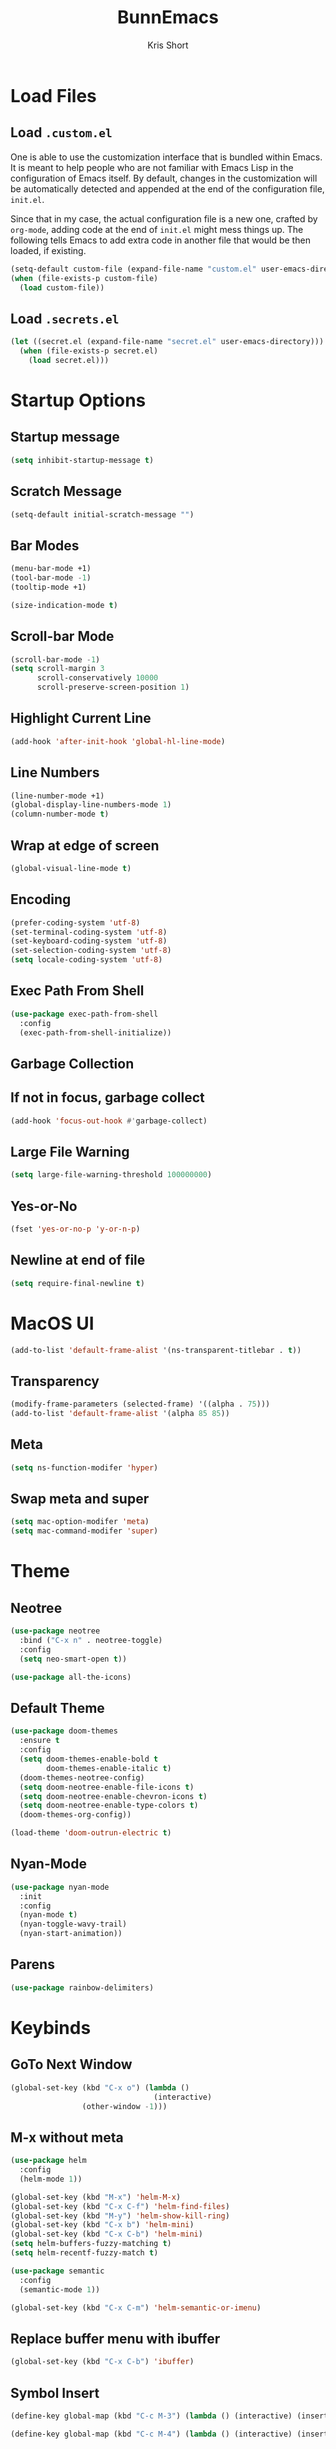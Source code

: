 #+TITLE: BunnEmacs
#+AUTHOR: Kris Short
#+DATE_CREATED: [2020-07-06]
#+DATE_MODIFIED: [2020-07-11]


* Load Files

** Load =.custom.el=

One is able to use the customization interface that is bundled within Emacs. It
is meant to help people who are not familiar with Emacs Lisp in the
configuration of Emacs itself. By default, changes in the customization will be
automatically detected and appended at the end of the configuration file,
=init.el=.

Since that in my case, the actual configuration file is a new one, crafted by
=org-mode=, adding code at the end of =init.el= might mess things up. The
following tells Emacs to add extra code in another file that would be then
loaded, if existing.

#+BEGIN_SRC emacs-lisp
(setq-default custom-file (expand-file-name "custom.el" user-emacs-directory))
(when (file-exists-p custom-file)
  (load custom-file))
#+END_SRC


** Load =.secrets.el=


#+BEGIN_SRC emacs-lisp
(let ((secret.el (expand-file-name "secret.el" user-emacs-directory)))
  (when (file-exists-p secret.el)
    (load secret.el)))
#+END_SRC



* Startup Options

** Startup message
#+BEGIN_SRC emacs-lisp
(setq inhibit-startup-message t)
#+END_SRC


** Scratch Message
#+BEGIN_SRC emacs-lisp
(setq-default initial-scratch-message "")
#+END_SRC

** Bar Modes
#+BEGIN_SRC emacs-lisp
(menu-bar-mode +1)
(tool-bar-mode -1)
(tooltip-mode +1)
#+END_SRC


#+BEGIN_SRC emacs-lisp
(size-indication-mode t)
#+END_SRC

** Scroll-bar Mode
#+BEGIN_SRC emacs-lisp
(scroll-bar-mode -1)
(setq scroll-margin 3
      scroll-conservatively 10000
      scroll-preserve-screen-position 1)
#+END_SRC



** Highlight Current Line
#+BEGIN_SRC emacs-lisp
(add-hook 'after-init-hook 'global-hl-line-mode)
#+END_SRC


** Line Numbers
#+BEGIN_SRC emacs-lisp
(line-number-mode +1)
(global-display-line-numbers-mode 1)
(column-number-mode t)
#+END_SRC


** Wrap at edge of screen
#+BEGIN_SRC emacs-lisp
(global-visual-line-mode t)
#+END_SRC


** Encoding
#+BEGIN_SRC emacs-lisp
(prefer-coding-system 'utf-8)
(set-terminal-coding-system 'utf-8)
(set-keyboard-coding-system 'utf-8)
(set-selection-coding-system 'utf-8)
(setq locale-coding-system 'utf-8)
#+END_SRC



** Exec Path From Shell
#+BEGIN_SRC emacs-lisp
(use-package exec-path-from-shell
  :config
  (exec-path-from-shell-initialize))
#+END_SRC


** Garbage Collection

** If not in focus, garbage collect
#+BEGIN_SRC emacs-lisp
(add-hook 'focus-out-hook #'garbage-collect)
#+END_SRC


** Large File Warning
#+BEGIN_SRC emacs-lisp
(setq large-file-warning-threshold 100000000)
#+END_SRC


** Yes-or-No
#+BEGIN_SRC emacs-lisp
(fset 'yes-or-no-p 'y-or-n-p)
#+END_SRC


** Newline at end of file
#+BEGIN_SRC emacs-lisp
(setq require-final-newline t)
#+END_SRC



* MacOS UI


#+BEGIN_SRC emacs-lisp
(add-to-list 'default-frame-alist '(ns-transparent-titlebar . t))
#+END_SRC

** Transparency
#+BEGIN_SRC emacs-lisp
(modify-frame-parameters (selected-frame) '((alpha . 75)))
(add-to-list 'default-frame-alist '(alpha 85 85))
#+END_SRC

** Meta
#+BEGIN_SRC emacs-lisp
(setq ns-function-modifer 'hyper)
#+END_SRC

** Swap meta and super
#+BEGIN_SRC emacs-lisp
(setq mac-option-modifer 'meta)
(setq mac-command-modifer 'super)
#+END_SRC


* Theme

** Neotree
#+BEGIN_SRC emacs-lisp
(use-package neotree
  :bind ("C-x n" . neotree-toggle)
  :config
  (setq neo-smart-open t))
#+END_SRC

#+BEGIN_SRC emacs-lisp
(use-package all-the-icons)
#+END_SRC

** Default Theme
#+BEGIN_SRC emacs-lisp
(use-package doom-themes
  :ensure t
  :config
  (setq doom-themes-enable-bold t
        doom-themes-enable-italic t)
  (doom-themes-neotree-config)
  (setq doom-neotree-enable-file-icons t)
  (setq doom-neotree-enable-chevron-icons t)
  (setq doom-neotree-enable-type-colors t)
  (doom-themes-org-config))
#+END_SRC

#+BEGIN_SRC emacs-lisp
(load-theme 'doom-outrun-electric t)
#+END_SRC



** Nyan-Mode
#+BEGIN_SRC emacs-lisp
(use-package nyan-mode
  :init
  :config
  (nyan-mode t)
  (nyan-toggle-wavy-trail)
  (nyan-start-animation))
#+END_SRC


** Parens
#+BEGIN_SRC emacs-lisp
(use-package rainbow-delimiters)
#+END_SRC


* Keybinds

** GoTo Next Window
#+BEGIN_SRC emacs-lisp
(global-set-key (kbd "C-x o") (lambda ()
                                (interactive)
				(other-window -1)))
#+END_SRC

** M-x without meta
   #+begin_src emacs-lisp
     (use-package helm
       :config
       (helm-mode 1))
   #+end_src

#+BEGIN_SRC emacs-lisp
(global-set-key (kbd "M-x") 'helm-M-x)
(global-set-key (kbd "C-x C-f") 'helm-find-files)
(global-set-key (kbd "M-y") 'helm-show-kill-ring)
(global-set-key (kbd "C-x b") 'helm-mini)
(global-set-key (kbd "C-x C-b") 'helm-mini)
(setq helm-buffers-fuzzy-matching t)
(setq helm-recentf-fuzzy-match t)
#+END_SRC

#+begin_src emacs-lisp
(use-package semantic
  :config
  (semantic-mode 1))
#+end_src

#+begin_src emacs-lisp
(global-set-key (kbd "C-x C-m") 'helm-semantic-or-imenu)
#+end_src


** Replace buffer menu with ibuffer
#+BEGIN_SRC emacs-lisp
(global-set-key (kbd "C-x C-b") 'ibuffer)
#+END_SRC

** Symbol Insert
#+BEGIN_SRC emacs-lisp
(define-key global-map (kbd "C-c M-3") (lambda () (interactive) (insert "§")))
#+END_SRC

#+BEGIN_SRC emacs-lisp
(define-key global-map (kbd "C-c M-4") (lambda () (interactive) (insert "↯")))
#+END_SRC


** Delete Frame
#+BEGIN_SRC emacs-lisp
(global-set-key (kbd "C-x w") 'delete-frame)
#+END_SRC

** Copy Mouse Selected Text Automatically
#+BEGIN_SRC emacs-lisp
(setq mouse-drag-copy-region t)
#+END_SRC

** Orgmode
*** agenda
#+BEGIN_SRC emacs-lisp
(global-set-key (kbd "C-c a") 'org-agenda)
#+END_SRC

*** capture
#+BEGIN_SRC emacs-lisp
(global-set-key (kbd "C-c c") 'org-capture)
#+END_SRC

#+BEGIN_SRC emacs-lisp
(global-set-key (kbd "C-c l") 'org-store-link)
#+END_SRC



* Help
#+BEGIN_SRC emacs-lisp
(use-package help-mode
  :ensure nil
  :bind
  (:map help-mode-map
        ("<" . help-go-back)
        (">" . help-go-forward)))
#+END_SRC

#+BEGIN_SRC emacs-lisp
(use-package eldoc
  :ensure nil
  :config
  (global-eldoc-mode -1))
#+END_SRC


* Expand

** YaSnippets
#+BEGIN_SRC emacs-lisp
(use-package yasnippet
  :ensure t
  :init
  (yas-global-mode 1)
  :config
  (add-to-list 'yas-snippet-dirs (locate-user-emacs-file "snippets")))
#+END_SRC


** Auto-Complete
#+BEGIN_SRC emacs-lisp
(use-package company
  :bind
  (:map company-active-map
        ("RET" . nil)
        ([return] . nil)
        ("TAB" . company-complete-selection)
        ([tab] . company-complete-selection)
        ("<right>" . company-complete-common))
  :hook
  (after-init . global-company-mode)
  :custom
  (company-dabbrev-downcase nil)
  (company-idle-delay .2)
  (company-minimum-prefix-length 2)
  (company-tooltip-limit 10)
  (company-show-numbers t)
  (company-require-match nil)
  (company-tooltip-align-annotations t)
  (company-tooltip-flip-when-above t))
#+END_SRC

#+BEGIN_SRC emacs-lisp
(global-company-mode 1)
#+END_SRC


** Which-key
#+BEGIN_SRC emacs-lisp
(use-package which-key
  :config
  (setq which-key-popup-type 'minibuffer)
  (setq which-key-frame-max-height 20)
  (which-key-mode +1))
#+END_SRC


#+BEGIN_SRC emacs-lisp
(use-package smex
  :bind
  ("M-x" . 'smex)
  ("M-X" . 'smex-major-mode-commands)
  :config
  (setq smex-save-file (expand-file-name ".smex-items" user-emacs-directory))
  (smex-initialize))
#+END_SRC


** Crux
#+BEGIN_SRC emacs-lisp
(use-package crux
  :bind (("C-a" . crux-move-beginning-of-line)
         ("C-c f" . crux-recentf-find-file)
	 ("C-c u" . crux-view-url)
	 ("C-c k" . crux-kill-other-buffers)
	 ("C-c i" . crux-ispell-word-then-abbrev)
	 ("C-x C-u" . crux-upcase-region)
	 ("C-x C-l" . crux-downcase-region)
	 ("C-c r" . crux-rename-file-and-buffer)
	 ("C-c D" . crux-delete-file-and-buffer)
	 ("C-k" . crux-smart-kill-line)))
#+END_SRC


** Abbrev
#+BEGIN_SRC emacs-lisp
(setq save-abbrevs 'silently)
(setq-default abbrev-mode t)
(setq abbrev-file-name "~/.emacs.d/abbreviations.el")
(quietly-read-abbrev-file)
#+END_SRC


* Search

** Dictionary
#+BEGIN_SRC emacs-lisp
(use-package define-word)
#+END_SRC

** Translate
#+BEGIN_SRC emacs-lisp
(use-package google-translate)
#+END_SRC


** Google-This
#+BEGIN_SRC emacs-lisp
(use-package google-this
  :config
  (google-this-mode 1))
#+BEGIN_SRC 


* Utilities

** Ewww
#+BEGIN_SRC emacs-lisp
(setq browse-url-browser-function 'eww-browse-url)
#+END_SRC

** pdf-tools
#+BEGIN_SRC emacs-lisp
(use-package pdf-tools
  :pin manual
  :config
  (pdf-tools-install)
  (setq-default pdf-view-display-size 'fit-page)
  (setq pdf-annot-activate-created-annotations t)
  (define-key pdf-view-mode-map (kbd "C-s") 'isearch-forward)
  (add-hook 'pdf-view-mode-hook (lambda () (cua-mode 0)))
  (setq pdf-view-resize-factor 1.1)
  (define-key pdf-view-mode-map (kbd "h") 'pdf-annot-add-highlight-markup-annotation)
  (define-key pdf-view-mode-map (kbd "t") 'pdf-annot-add-text-annotation)
  (define-key pdf-view-mode-map (kbd "D") 'pdf-annot-delete)
  (with-eval-after-load "pdf-annot"
    (define-key pdf-annot-edit-contents-minor-mode-map (kbd "<return>") 'pdf-annot-edit-contents-commit)
    (define-key pdf-annot-edit-contents-minor-mode-map (kbd "<S-return>") 'newline)
    (advice-add 'pdf-annot-edit-contents-commit :after 'emd/save-buffer-no-args)))
#+END_SRC

** org-pdf-tools
#+BEGIN_SRC emacs-lisp
(use-package org-pdftools
  :hook (org-load . org-pdftools-setup-link))
#+END_SRC

#+BEGIN_SRC emacs-lisp
(use-package org-noter-pdftools
  :after org-noter
  :config
  (with-eval-after-load 'pdf-annot
    (add-hook 'pdf-annot-activate-handler-functions #'org-noter-pdftools-jump-to-note)))
#+END_SRC

** Bookmarks
#+BEGIN_SRC emacs-lisp
(use-package ebuku)
#+END_SRC

*** bm visible bookmarks
#+BEGIN_SRC emacs-lisp
(use-package bm
  :bind (("<C-f2>" . bm-toggle)
         ("<f2>" . bm-next)
	 ("<S-f2>" . bm-previous)))
#+END_SRC

** Kill
#+BEGIN_SRC emacs-lisp
(use-package easy-kill)
#+END_SRC

#+BEGIN_SRC emacs-lisp
  (global-set-key [remap kill-ring-save] 'easy-kill)
  (global-set-key [remap mark-sexp] 'easy-mark)
#+END_SRC


** Clipboard
Save current system clipboard to kill-ring
#+BEGIN_SRC emacs-lisp
(setq save-interprogram-paste-before-kill t)
#+END_SRC

** wttrin
#+BEGIN_SRC emacs-lisp
(use-package wttrin
  :ensure t
  :commands (wttrin)
  :init
  (setq wttrin-default-cities '("Durham,NC")))
#+END_SRC


** AutoSave
Auto save after 30 typed characters
#+BEGIN_SRC emacs-lisp
(setq auto-save-interval 30)
#+END_SRC

*** Backups
#+BEGIN_SRC emacs-lisp
(setq backup-by-copying t)
(setq kept-new-versions 10)
(setq kept-old-versions 2)
(setq delete-old-versions t)
(setq version-control t)
(setq vc-make-backup-files t)
#+END_SRC

** Scratch Buffer
#+BEGIN_SRC emacs-lisp
(setq initial-major-mode 'org-mode)
#+END_SRC

** Volatile Highlights
Temporarily highlight changes to buffer after pasting
#+BEGIN_SRC emacs-lisp
(use-package volatile-highlights
  :config
  (volatile-highlights-mode t))
#+END_SRC


** Structure Templates
#+BEGIN_SRC emacs-lisp
(require 'org-tempo)
#+END_SRC




* Languages
  
** BibTeX

*** RefTeX
    #+begin_src emacs-lisp
      (use-package refTeX
        :commands turn-on-reftex
	:init
	(progn
	  (setq reftex-default-bibliography '("~/Librarian/Bibliography/default.bib"))
	  (setq reftex-plug-intoAUCTex t)))
    #+end_src

*** Org-Ref
    #+begin_src emacs-lisp
      (use-package org-ref
        :after org
	:init
	(setq reftext-default-bibliography '("~/Librarian/Bibliography/default.bib"))
	(setq org-ref-default-bibliography '("~/Librarian/Bibliography/default.bib")
	      org-ref-pdf-directory "~/Librarian/PDFs"))
    #+end_src

*** Helm biblatex
    #+begin_src emacs-lisp
    (use-package helm-bibtex
      :config
      (setq bibtex-completion-bibliography "~/Librarian/Bibliography/default.bib"
	    bibtex-completion-library-path "~/Librarian/PDFs"))
    #+end_src

*** =BIBINPUTS=
    The following environment variable is set in =~/.exports=
    =BIBINPUTS=/Users/emd/Librarian/Bibliography/default.bib=
    =export BIBINPUTS=
    
*** Functions


** CSS

#+BEGIN_SRC emacs-lisp
(use-package css-mode
  :ensure nil
  :custom (css-indent-offset 2))
#+END_SRC

#+BEGIN_SRC emacs-lisp
(use-package scss-mode
  :ensure nil
  :preface
  (defun bunny/scss-set-comment-style ()
    (setq-local comment-end "")
    (setq-local comment-start "//"))
  :mode ("\\.sass\\'" "\\.scss\\'")
  :hook (scss-mode . bunny/scss-set-comment-style))
#+END_SRC


** CSV
#+BEGIN_SRC emacs-lisp
(use-package csv-mode)
#+END_SRC


** Colors
Colorize colors as text with their value
#+BEGIN_SRC emacs-lisp
(use-package rainbow-mode
  :custom
  (rainbow-x-colors-major-mode-list '()))
#+END_SRC


** Comments
#+BEGIN_SRC emacs-lisp
(use-package newcomment
  :ensure nil
  :bind
  ("<M-return>" . comment-indent-new-line)
  :custom
  (comment-auto-fill-only-comments t)
  (comment-multi-line t))
#+END_SRC


** Diff
#+BEGIN_SRC emacs-lisp
(use-package ediff-wind
  :ensure nil
  :custom
  (ediff-split-window-function #'split-window-horizontally)
  (ediff-window-setup-function #'ediff-setup-windows-plain))
#+END_SRC


** HTML
HTML mode is defined in =sgml-mode.el=

#+BEGIN_SRC emacs-lisp
(use-package sgml-mode
  :ensure nil
  :preface
  (defun bunny/html-set-pretty-print-function ()
    (setq bunny/pretty-print-function #'sgml-pretty-print))
  :hook
  ((html-mode . bunny/html-set-pretty-print-function)
   (html-mode . sgml-electric-tag-pair-mode)
   (html-mode . sgml-name-8bit-mode)
   (html-mode . toggle-truncate-lines))
  :custom
  (sgml-basic-offset 2))
#+END_SRC


** JSON

#+BEGIN_SRC emacs-lisp
(use-package json-mode
  :mode "\\.json\\'"
  :preface
  (defun bunny/json-set-indent-level ()
    (setq-local js-indent-level 2))
  :hook (json-mode . bunny/json-set-indent-level))
#+END_SRC


** LaTeX

*** =ox-latex=
    #+begin_src emacs-lisp
    (require 'ox-latex)
    #+end_src

*** PDF Process
    #+begin_src emacs-lisp
    (setq org-latex-pdf-process
      '("pdflatex -shell-escape -interaction nonstopmode -output-directory %o %f"
        "bibtex %b"
	"pdflatex -shell-escape -interaction nonstopmode -output-directory %o %f"
	"pdflatex -shell-escape -interaction nonstopmode -output-directory %o %f"))
    #+end_src

*** File Extensions
    #+begin_src emacs-lisp
    (setq org-latex-logfiles-extensions '(("lof" "lot" "tex" "aux" "idx" "log" "out" "toc" "nav" "snm" "vrb" "dvi" "fdb_latexmk" "bld" "brf" "fls" "entoc" "ps" "spl" "bbl" "pygtex" "pygstyle")))
    #+end_src

*** Highlight LaTeX in Org
#+BEGIN_SRC emacs-lisp
(setq org-highlight-latex-and-related '(latex bibtex))
#+END_SRC

*** =org-latex-classes=
    #+begin_src emacs-lisp
    (unless (boundp 'org-latex-classes)
      (setq org-latex-classes nil))
    (add-to-list 'org-latex-classes
                    '("article"
		      "\\documentclass{article}"
		      ("\\section{%s}" . "\\section*{%s}")
		      ("\\subsection{%s}" . "\\subsection*{%s}")
		      ("\\subsubsection{%s}" . "\\subsubsection*{%s}")
		      ("\\paragraph{%s}" . "\\paragraph*{%s}")
		      ("\\subparagraph{%s}" . "\\subparagraph*{%s}")))
    #+end_src

*** Org LaTeX Default Packages List
    #+begin_src emacs-lisp
    (setq '(org-latex-default-packages-alist
            '(("utf8" "inputenc" t
	       ("pdflatex"))
	      ("T1" "fontenc" t
	       ("pdflatex"))
	      ("" "graphix" t nil)
	      ("" "xcolor" t nil)
	      ("" "grffile" t nil)
	      ("" "longtable" nil nil)
	      ("" "wrapfig" nil nil)
	      ("" "rotating" nil nil)
	      ("normalem" "ulem" t nil)
	      ("" "amsmath" t nil)
	      ("" "amssymb" t nil)
	      ("" "stmaryrd" t nil)
	      ("" "fontawesome" t nil)
	      ("" "fullpage" t nil)
	      ("" "textcomp" t nil)
	      ("" "caption" nil nil)
	      ("parfill" "parskip" t t)
	      ("none" "hyphenat" t t)
	      ("" "listings" nil nil)
	      ("" "booktabs" nil nil))))
    #+end_src
	     

** Lisp
#+BEGIN_SRC emacs-lisp
(use-package ielm
  :ensure nil
  :hook (ielm-mode . (lambda () (setq-local scroll-margin 0))))
#+END_SRC


** OrgMode

*** auto-mode-alist extentions and modes
#+BEGIN_SRC emacs-lisp
(add-to-list 'auto-mode-alist '("\\.org$" . org-mode))
#+END_SRC

*** TODO Add plantuml path

=(setq org-plantuml-jar-path "/usr/local/Cellar/plantuml/1.2018.3/libexec/plantuml.jar")=

#+BEGIN_SRC emacs-lisp
(setq org-confirm-babel-evaluate nil)
#+END_SRC

*** org-src block fontify
#+BEGIN_SRC emacs-lisp
(setq org-src-fontify-natively t)
(setq org-src-tab-acts-natively t)
(setq org-edit-src-content-indentation 0)
(setq org-src-preserve-indentation t)
#+END_SRC

*** Dont spell check these regions
#+BEGIN_SRC emacs-lisp
(add-to-list 'ispell-skip-region-alist '(":\\(PROPERTIES\\|LOGBOOK\\):" . ":END:"))
(add-to-list 'ispell-skip-region-alist '("#\\+BEGIN_SRC" . "#\\+END_SRC"))
(add-to-list 'ispell-skip-region-alist '("#\\+BEGIN_EXAMPLE" . "#\\+END_EXAMPLE"))
#+END_SRC

*** Modify demote bullets
#+BEGIN_SRC emacs-lisp
(setq org-list-demote-modify-bullet '(("-" . "+")
                                      ("+" . "*")
				      ("*" . "-")))
#+END_SRC

*** FIXME hide emphasis markers
#+BEGIN_SRC emacs-lisp
(setq org-hide-emphasis-markers t)
#+END_SRC

*** fontify headlines
  #+BEGIN_SRC emacs-lisp
  (setq org-fontify-whole-headline t)
  #+END_SRC

*** org fontify done headline
  #+BEGIN_SRC emacs-lisp
  (setq org-fontify-done-headline t)
  #+END_SRC

*** fontify quote and verse blocks
  #+BEGIN_SRC emacs-lisp
  (setq org-fontify-quote-and-verse-blocks t)
  #+END_SRC

*** toc-org
    #+begin_src emacs-lisp
    (use-package toc-org
      :config
      (add-hook 'org-mode-hook 'toc-org-enable))
    #+end_src

*** Agenda options

**** Warn if deadline within next 7 days
#+BEGIN_SRC emacs-lisp
(setq org-deadline-warning-days 7)
#+END_SRC

**** Show all tasks due in next two weeks
#+BEGIN_SRC emacs-lisp
(setq org-agenda-span 7)
#+END_SRC

**** Dont show tasks as scheduled if they are categorized with a deadline
#+BEGIN_SRC emacs-lisp
(setq org-agenda-skip-scheduled-if-deadline-is-shown t)
#+END_SRC

*** Priority 
#+BEGIN_SRC emacs-lisp
(setq org-highest-priority ?A)
(setq org-lowest-priority ?C)
(setq org-default-priority ?A)
#+END_SRC

*** Org Files
**** default directory
   #+BEGIN_SRC emacs-lisp
   (setq org-directory "/Users/emd/OrgDB")
   #+END_SRC

**** Agenda file
   #+BEGIN_SRC emacs-lisp
   (setq org-agenda-files (list org-directory))
   #+END_SRC

**** Notes file
   #+BEGIN_SRC emacs-lisp
   (setq org-default-notes-file (concat org-directory "/Notes/notes.org"))
   #+END_SRC

*** Maximize description list indent
  #+BEGIN_SRC emacs-lisp
  (setq org-list-description-max-indent 5)
  #+END_SRC

*** PopOrg
  #+BEGIN_SRC emacs-lisp
  (use-package poporg
    :bind (("C-c /" . poporg-dwim)))
  #+END_SRC



** Python
#+BEGIN_SRC emacs-lisp
(use-package python
  :ensure nil
  :hook (python-mode . turn-on-prettify-symbols-mode))
#+END_SRC


** YAML
#+BEGIN_SRC emacs-lisp
(use-package yaml-mode
  :mode ("\\.yml\\'"))
#+END_SRC
